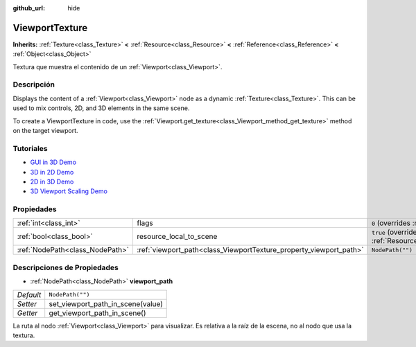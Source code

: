 :github_url: hide

.. Generated automatically by doc/tools/make_rst.py in Godot's source tree.
.. DO NOT EDIT THIS FILE, but the ViewportTexture.xml source instead.
.. The source is found in doc/classes or modules/<name>/doc_classes.

.. _class_ViewportTexture:

ViewportTexture
===============

**Inherits:** :ref:`Texture<class_Texture>` **<** :ref:`Resource<class_Resource>` **<** :ref:`Reference<class_Reference>` **<** :ref:`Object<class_Object>`

Textura que muestra el contenido de un :ref:`Viewport<class_Viewport>`.

Descripción
----------------------

Displays the content of a :ref:`Viewport<class_Viewport>` node as a dynamic :ref:`Texture<class_Texture>`. This can be used to mix controls, 2D, and 3D elements in the same scene.

To create a ViewportTexture in code, use the :ref:`Viewport.get_texture<class_Viewport_method_get_texture>` method on the target viewport.

Tutoriales
--------------------

- `GUI in 3D Demo <https://godotengine.org/asset-library/asset/127>`__

- `3D in 2D Demo <https://godotengine.org/asset-library/asset/128>`__

- `2D in 3D Demo <https://godotengine.org/asset-library/asset/129>`__

- `3D Viewport Scaling Demo <https://godotengine.org/asset-library/asset/586>`__

Propiedades
----------------------

+---------------------------------+--------------------------------------------------------------------+---------------------------------------------------------------------------------------+
| :ref:`int<class_int>`           | flags                                                              | ``0`` (overrides :ref:`Texture<class_Texture_property_flags>`)                        |
+---------------------------------+--------------------------------------------------------------------+---------------------------------------------------------------------------------------+
| :ref:`bool<class_bool>`         | resource_local_to_scene                                            | ``true`` (overrides :ref:`Resource<class_Resource_property_resource_local_to_scene>`) |
+---------------------------------+--------------------------------------------------------------------+---------------------------------------------------------------------------------------+
| :ref:`NodePath<class_NodePath>` | :ref:`viewport_path<class_ViewportTexture_property_viewport_path>` | ``NodePath("")``                                                                      |
+---------------------------------+--------------------------------------------------------------------+---------------------------------------------------------------------------------------+

Descripciones de Propiedades
--------------------------------------------------------

.. _class_ViewportTexture_property_viewport_path:

- :ref:`NodePath<class_NodePath>` **viewport_path**

+-----------+-----------------------------------+
| *Default* | ``NodePath("")``                  |
+-----------+-----------------------------------+
| *Setter*  | set_viewport_path_in_scene(value) |
+-----------+-----------------------------------+
| *Getter*  | get_viewport_path_in_scene()      |
+-----------+-----------------------------------+

La ruta al nodo :ref:`Viewport<class_Viewport>` para visualizar. Es relativa a la raíz de la escena, no al nodo que usa la textura.

.. |virtual| replace:: :abbr:`virtual (This method should typically be overridden by the user to have any effect.)`
.. |const| replace:: :abbr:`const (This method has no side effects. It doesn't modify any of the instance's member variables.)`
.. |vararg| replace:: :abbr:`vararg (This method accepts any number of arguments after the ones described here.)`
